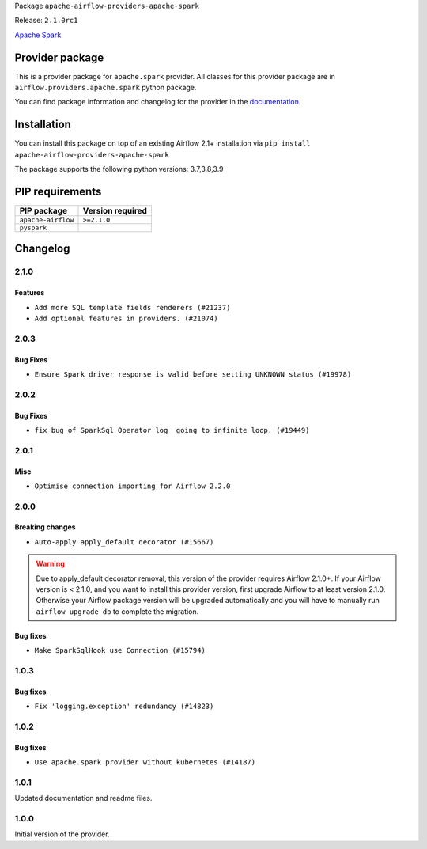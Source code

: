
.. Licensed to the Apache Software Foundation (ASF) under one
   or more contributor license agreements.  See the NOTICE file
   distributed with this work for additional information
   regarding copyright ownership.  The ASF licenses this file
   to you under the Apache License, Version 2.0 (the
   "License"); you may not use this file except in compliance
   with the License.  You may obtain a copy of the License at

..   http://www.apache.org/licenses/LICENSE-2.0

.. Unless required by applicable law or agreed to in writing,
   software distributed under the License is distributed on an
   "AS IS" BASIS, WITHOUT WARRANTIES OR CONDITIONS OF ANY
   KIND, either express or implied.  See the License for the
   specific language governing permissions and limitations
   under the License.


Package ``apache-airflow-providers-apache-spark``

Release: ``2.1.0rc1``


`Apache Spark <https://spark.apache.org/>`__


Provider package
----------------

This is a provider package for ``apache.spark`` provider. All classes for this provider package
are in ``airflow.providers.apache.spark`` python package.

You can find package information and changelog for the provider
in the `documentation <https://airflow.apache.org/docs/apache-airflow-providers-apache-spark/2.1.0/>`_.


Installation
------------

You can install this package on top of an existing Airflow 2.1+ installation via
``pip install apache-airflow-providers-apache-spark``

The package supports the following python versions: 3.7,3.8,3.9

PIP requirements
----------------

==================  ==================
PIP package         Version required
==================  ==================
``apache-airflow``  ``>=2.1.0``
``pyspark``
==================  ==================

 .. Licensed to the Apache Software Foundation (ASF) under one
    or more contributor license agreements.  See the NOTICE file
    distributed with this work for additional information
    regarding copyright ownership.  The ASF licenses this file
    to you under the Apache License, Version 2.0 (the
    "License"); you may not use this file except in compliance
    with the License.  You may obtain a copy of the License at

 ..   http://www.apache.org/licenses/LICENSE-2.0

 .. Unless required by applicable law or agreed to in writing,
    software distributed under the License is distributed on an
    "AS IS" BASIS, WITHOUT WARRANTIES OR CONDITIONS OF ANY
    KIND, either express or implied.  See the License for the
    specific language governing permissions and limitations
    under the License.


Changelog
---------

2.1.0
.....

Features
~~~~~~~~

* ``Add more SQL template fields renderers (#21237)``
* ``Add optional features in providers. (#21074)``

.. Below changes are excluded from the changelog. Move them to
   appropriate section above if needed. Do not delete the lines(!):
   * ``Remove ':type' lines now sphinx-autoapi supports typehints (#20951)``

2.0.3
.....

Bug Fixes
~~~~~~~~~

* ``Ensure Spark driver response is valid before setting UNKNOWN status (#19978)``


.. Below changes are excluded from the changelog. Move them to
   appropriate section above if needed. Do not delete the lines(!):
    * ``Fix mypy providers (#20190)``
    * ``Fix mypy spark hooks (#20290)``
    * ``Fix MyPy errors in Apache Providers (#20422)``
    * ``Fix template_fields type to have MyPy friendly Sequence type (#20571)``
    * ``Even more typing in operators (template_fields/ext) (#20608)``
    * ``Update documentation for provider December 2021 release (#20523)``

2.0.2
.....

Bug Fixes
~~~~~~~~~

* ``fix bug of SparkSql Operator log  going to infinite loop. (#19449)``

.. Below changes are excluded from the changelog. Move them to
   appropriate section above if needed. Do not delete the lines(!):
   * ``Cleanup of start_date and default arg use for Apache example DAGs (#18657)``
   * ``Prepare documentation for October Provider's release (#19321)``
   * ``More f-strings (#18855)``
   * ``Remove unnecessary string concatenations in AirflowException messages (#18817)``

2.0.1
.....

Misc
~~~~

* ``Optimise connection importing for Airflow 2.2.0``

.. Below changes are excluded from the changelog. Move them to
   appropriate section above if needed. Do not delete the lines(!):
   * ``Update description about the new ''connection-types'' provider meta-data (#17767)``
   * ``Import Hooks lazily individually in providers manager (#17682)``
   * ``Prepares docs for Rc2 release of July providers (#17116)``
   * ``Updating Apache example DAGs to use XComArgs (#16869)``
   * ``Prepare documentation for July release of providers. (#17015)``
   * ``Removes pylint from our toolchain (#16682)``

2.0.0
.....

Breaking changes
~~~~~~~~~~~~~~~~

* ``Auto-apply apply_default decorator (#15667)``

.. warning:: Due to apply_default decorator removal, this version of the provider requires Airflow 2.1.0+.
   If your Airflow version is < 2.1.0, and you want to install this provider version, first upgrade
   Airflow to at least version 2.1.0. Otherwise your Airflow package version will be upgraded
   automatically and you will have to manually run ``airflow upgrade db`` to complete the migration.

Bug fixes
~~~~~~~~~

* ``Make SparkSqlHook use Connection (#15794)``

.. Below changes are excluded from the changelog. Move them to
   appropriate section above if needed. Do not delete the lines(!):
   * ``Updated documentation for June 2021 provider release (#16294)``
   * ``More documentation update for June providers release (#16405)``
   * ``Synchronizes updated changelog after buggfix release (#16464)``

1.0.3
.....

Bug fixes
~~~~~~~~~

* ``Fix 'logging.exception' redundancy (#14823)``


1.0.2
.....

Bug fixes
~~~~~~~~~

* ``Use apache.spark provider without kubernetes (#14187)``


1.0.1
.....

Updated documentation and readme files.

1.0.0
.....

Initial version of the provider.

